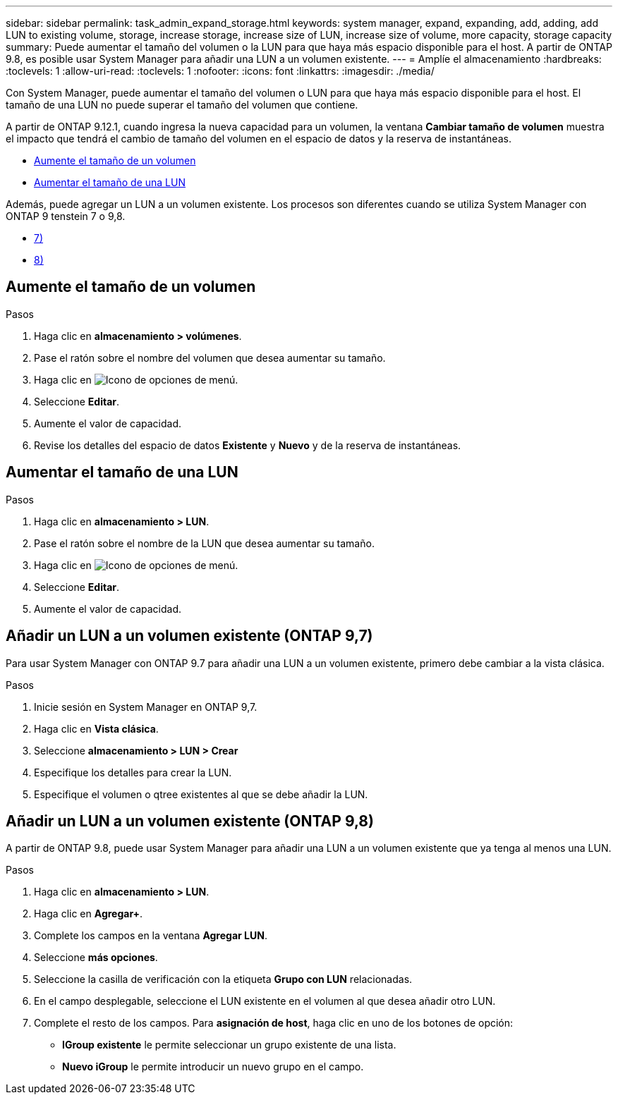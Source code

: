 ---
sidebar: sidebar 
permalink: task_admin_expand_storage.html 
keywords: system manager, expand, expanding, add, adding, add LUN to existing volume, storage, increase storage, increase size of LUN, increase size of volume, more capacity, storage capacity 
summary: Puede aumentar el tamaño del volumen o la LUN para que haya más espacio disponible para el host. A partir de ONTAP 9.8, es posible usar System Manager para añadir una LUN a un volumen existente. 
---
= Amplíe el almacenamiento
:hardbreaks:
:toclevels: 1
:allow-uri-read: 
:toclevels: 1
:nofooter: 
:icons: font
:linkattrs: 
:imagesdir: ./media/


[role="lead"]
Con System Manager, puede aumentar el tamaño del volumen o LUN para que haya más espacio disponible para el host. El tamaño de una LUN no puede superar el tamaño del volumen que contiene.

A partir de ONTAP 9.12.1, cuando ingresa la nueva capacidad para un volumen, la ventana *Cambiar tamaño de volumen* muestra el impacto que tendrá el cambio de tamaño del volumen en el espacio de datos y la reserva de instantáneas.

* <<Aumente el tamaño de un volumen>>
* <<Aumentar el tamaño de una LUN>>


Además, puede agregar un LUN a un volumen existente. Los procesos son diferentes cuando se utiliza System Manager con ONTAP 9 tenstein 7 o 9,8.

* <<Añadir un LUN a un volumen existente (ONTAP 9,7)>>
* <<Añadir un LUN a un volumen existente (ONTAP 9,8)>>




== Aumente el tamaño de un volumen

.Pasos
. Haga clic en *almacenamiento > volúmenes*.
. Pase el ratón sobre el nombre del volumen que desea aumentar su tamaño.
. Haga clic en image:icon_kabob.gif["Icono de opciones de menú"].
. Seleccione *Editar*.
. Aumente el valor de capacidad.
. Revise los detalles del espacio de datos *Existente* y *Nuevo* y de la reserva de instantáneas.




== Aumentar el tamaño de una LUN

.Pasos
. Haga clic en *almacenamiento > LUN*.
. Pase el ratón sobre el nombre de la LUN que desea aumentar su tamaño.
. Haga clic en image:icon_kabob.gif["Icono de opciones de menú"].
. Seleccione *Editar*.
. Aumente el valor de capacidad.




== Añadir un LUN a un volumen existente (ONTAP 9,7)

Para usar System Manager con ONTAP 9.7 para añadir una LUN a un volumen existente, primero debe cambiar a la vista clásica.

.Pasos
. Inicie sesión en System Manager en ONTAP 9,7.
. Haga clic en *Vista clásica*.
. Seleccione *almacenamiento > LUN > Crear*
. Especifique los detalles para crear la LUN.
. Especifique el volumen o qtree existentes al que se debe añadir la LUN.




== Añadir un LUN a un volumen existente (ONTAP 9,8)

A partir de ONTAP 9.8, puede usar System Manager para añadir una LUN a un volumen existente que ya tenga al menos una LUN.

.Pasos
. Haga clic en *almacenamiento > LUN*.
. Haga clic en *Agregar+*.
. Complete los campos en la ventana *Agregar LUN*.
. Seleccione *más opciones*.
. Seleccione la casilla de verificación con la etiqueta *Grupo con LUN* relacionadas.
. En el campo desplegable, seleccione el LUN existente en el volumen al que desea añadir otro LUN.
. Complete el resto de los campos. Para *asignación de host*, haga clic en uno de los botones de opción:
+
** *IGroup existente* le permite seleccionar un grupo existente de una lista.
** *Nuevo iGroup* le permite introducir un nuevo grupo en el campo.



